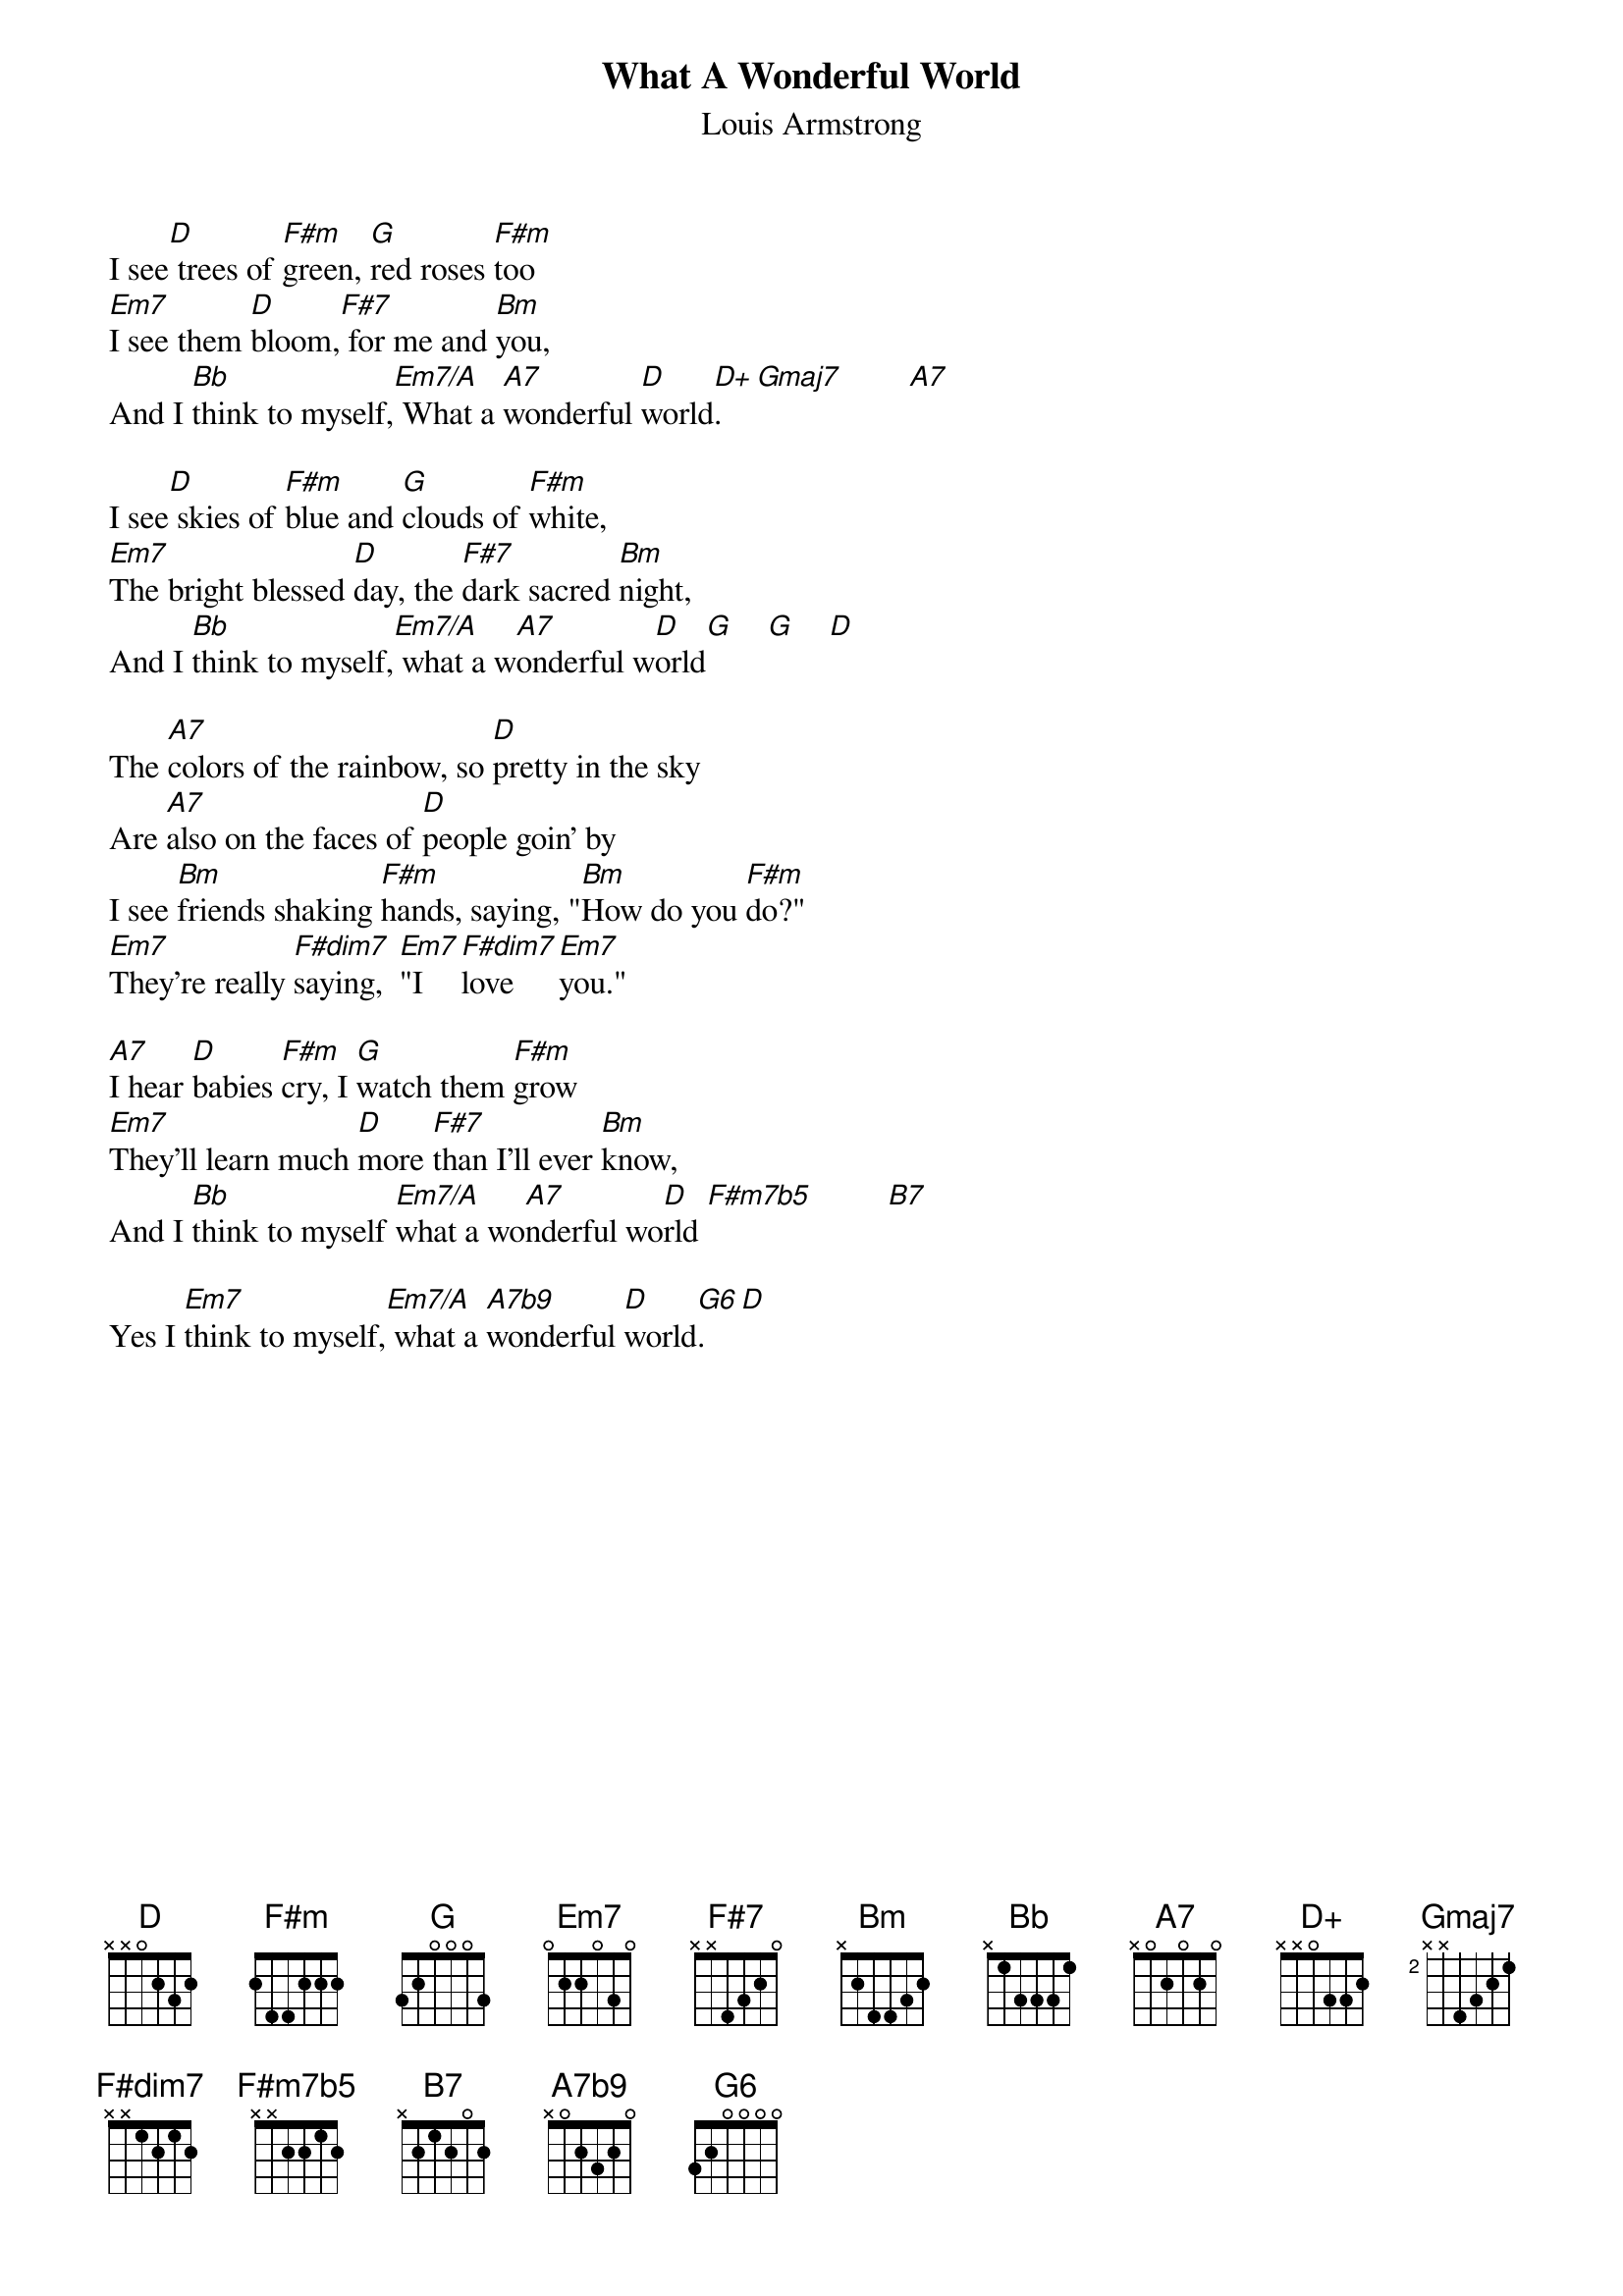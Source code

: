 # From: stevenj1@aol.com (StevenJ1)
{t:What A Wonderful World}
#By George David Weiss and Bob Thiele
{st:Louis Armstrong}
{define D+ base-fret 1 frets x x 0 3 3 2}
{define F#dim7 base-fret 1 frets x x 1 2 1 2}
{define F#m7b5 base-fret 1 frets x x 2 2 1 2}
{define A7b9 base-fret 1 frets x 0 2 3 2 0}
{define G6 base-fret 1 frets 3 2 0 0 0 0}

I see[D] trees of [F#m]green, [G]red roses [F#m]too
[Em7]I see them [D]bloom,[F#7] for me and [Bm]you,                  
And I [Bb]think to myself,[Em7/A] What a [A7]wonderful [D]world[D+].    [Gmaj7]        [A7]  

I see[D] skies of [F#m]blue and [G]clouds of [F#m]white,
[Em7]The bright blessed [D]day, the [F#7]dark sacred [Bm]night,
And I [Bb]think to myself,[Em7/A] what a w[A7]onderful w[D]orld[G]    [G]    [D] 

The [A7]colors of the rainbow, so [D]pretty in the sky
Are [A7]also on the faces of [D]people goin' by
I see [Bm]friends shaking [F#m]hands, saying, "[Bm]How do you [F#m]do?"
[Em7]They're really [F#dim7]saying,  [Em7]"I   [F#dim7]love    [Em7]you."   

[A7]I hear [D]babies [F#m]cry, I [G]watch them [F#m]grow
[Em7]They'll learn much [D]more [F#7]than I'll ever [Bm]know,
And I [Bb]think to myself [Em7/A]what a wo[A7]nderful wo[D]rld [F#m7b5]         [B7]  

Yes I [Em7]think to myself,[Em7/A] what a [A7b9]wonderful [D]world[G6].   [D] 


